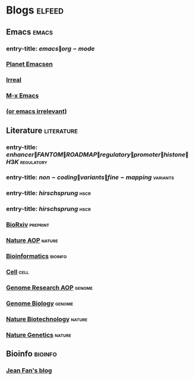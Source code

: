 * Blogs                                                                 :elfeed:
** Emacs                                                                 :emacs:
*** entry-title: \(emacs\|org-mode\)
*** [[http://planet.emacsen.org/atom.xml][Planet Emacsen]]
*** [[http://irreal.org/blog/?feed=rss2][Irreal]]
*** [[https://www.reddit.com/r/emacs/.rss][M-x Emacs]]
*** [[http://oremacs.com/atom.xml][(or emacs irrelevant)]]
** Literature                                                       :literature:
*** entry-title: \(enhancer\|FANTOM\|ROADMAP\|regulatory\|promoter\|histone\|H3K\) :regulatory:
*** entry-title: \(non-coding\|variants\|fine-mapping\)               :variants:
*** entry-title: \(hirschsprung\)                                         :hscr:
*** entry-title: \(hirschsprung\)                                         :hscr:
*** [[http://connect.biorxiv.org/biorxiv_xml.php?subject=genomics+bioinformatics+developmental_biology][BioRxiv]]                                                           :preprint:
*** [[http://feeds.nature.com/nature/rss/aop?format=usm][Nature AOP]]                                                          :nature:
*** [[http://bioinformatics.oxfordjournals.org/rss/current.xml][Bioinformatics]]                                                     :bioinfo:
*** [[http://www.cell.com/cell/inpress.rss][Cell]]                                                                  :cell:
*** [[http://genome.cshlp.org/rss/ahead.xml][Genome Research AOP]]                                                 :genome:
*** [[http://genomebiology.biomedcentral.com/articles/most-recent/rss.xml][Genome Biology]]                                                      :genome:
*** [[http://feeds.nature.com/nbt/rss/aop][Nature Biotechnology]]                                                :nature:
*** [[http://feeds.nature.com/ng/rss/aop][Nature Genetics]]                                                     :nature:
** Bioinfo                                                             :bioinfo:
*** [[http://jef.works/feed.xml][Jean Fan's blog]]
